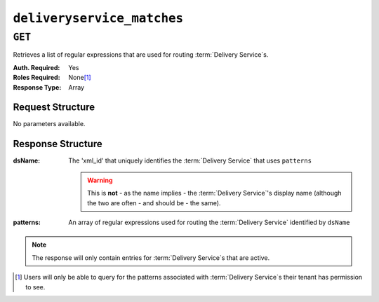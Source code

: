 ..
..
.. Licensed under the Apache License, Version 2.0 (the "License");
.. you may not use this file except in compliance with the License.
.. You may obtain a copy of the License at
..
..     http://www.apache.org/licenses/LICENSE-2.0
..
.. Unless required by applicable law or agreed to in writing, software
.. distributed under the License is distributed on an "AS IS" BASIS,
.. WITHOUT WARRANTIES OR CONDITIONS OF ANY KIND, either express or implied.
.. See the License for the specific language governing permissions and
.. limitations under the License.
..

.. _to-api-deliveryservice_matches:

***************************
``deliveryservice_matches``
***************************

``GET``
=======
Retrieves a list of regular expressions that are used for routing :term:`Delivery Service`\ s.

:Auth. Required: Yes
:Roles Required: None\ [1]_
:Response Type:  Array

Request Structure
-----------------
No parameters available.

Response Structure
------------------
:dsName: The 'xml_id' that uniquely identifies the :term:`Delivery Service` that uses ``patterns``

	.. warning:: This is **not** - as the name implies - the :term:`Delivery Service`'s display name (although the two are often - and should be - the same).

:patterns: An array of regular expressions used for routing the :term:`Delivery Service` identified by ``dsName``

.. note:: The response will only contain entries for :term:`Delivery Service`\ s that are active.

.. code-block:: http
	:caption: Response Example

	HTTP/1.1 200 OK
	Access-Control-Allow-Credentials: true
	Access-Control-Allow-Headers: Origin, X-Requested-With, Content-Type, Accept, Set-Cookie, Cookie
	Access-Control-Allow-Methods: POST,GET,OPTIONS,PUT,DELETE
	Access-Control-Allow-Origin: *
	Content-Type: application/json
	Set-Cookie: mojolicious=...; Path=/; HttpOnly
	Whole-Content-Sha512: TgzZrqpvxdm2Hz40nzvrfCZkKqRZTvRvvGacaEZYYKG4UgWZ+6qDDvnA6lGpu68Wz1tEqjC/p8HPa6oe6NiR8w==
	X-Server-Name: traffic_ops_golang/
	Date: Tue, 18 Dec 2018 17:23:54 GMT
	Content-Length: 56

	{ "response": [
		{
			"patterns": [
				".demo1."
			],
			"dsName": "demo1"
		}
	]}


.. [1] Users will only be able to query for the patterns associated with :term:`Delivery Service`\ s their tenant has permission to see.
